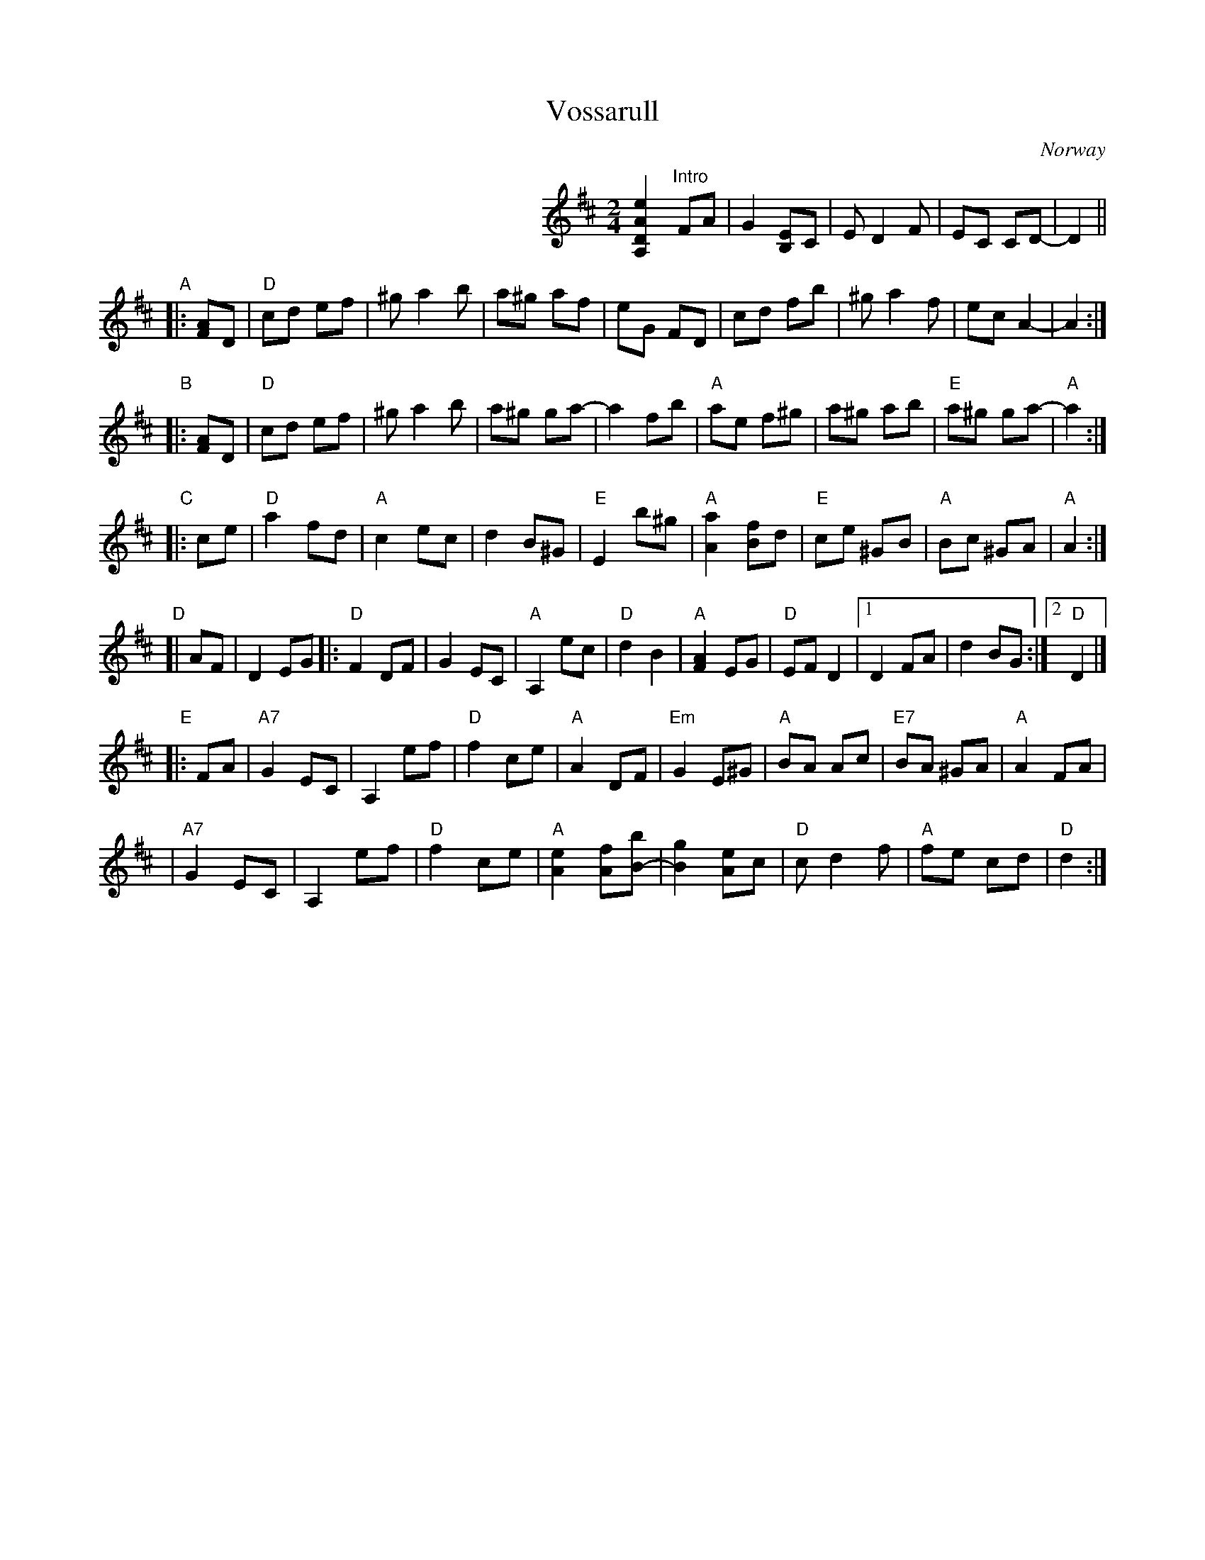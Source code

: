 X: 1
T: Vossarull
O: Norway
M: 2/4
L: 1/8
K: D
%%indent 300
[e2A2D2A,2] y2 \
"Intro"FA \
| G2 [EB,]C | E D2 F | EC CD- | D2 ||
"A"\
|: [AF]D \
| "D"cd ef | ^g a2 b | a^g af | eG FD | cd fb | ^g a2 f | ec A2- | A2 :|
"B"\
|: [AF]D \
| "D"cd ef | ^g a2 b | a^g ga- | a2 fb | "A"ae f^g | a^g ab | "E"a^g ga- | "A"a2 :|
"C"\
|: ce \
| "D"a2 fd | "A"c2 ec | d2 B^G | "E"E2 b^g | "A"[a2A2] [fB]d | "E"ce ^GB | "A"Bc ^GA | "A"A2 :|
"D"\
[| AF | D2 EG \
|: "D"F2 DF | G2 EC | "A"A,2 ec | "D"d2 B2 | "A"[A2F2] EG | "D"EF D2 |1 D2 FA | d2 BG :|2 "D"D2 |]
"E"\
|: FA \
| "A7"G2 EC | A,2 ef | "D"f2 ce | "A"A2 DF | "Em"G2 E^G | "A"BA Ac | "E7"BA ^GA | "A"A2 FA |
| "A7"G2 EC | A,2 ef | "D"f2 ce | "A"[e2A2] [fA][bB-] | [g2B2] [eA]c | "D"c d2 f | "A"fe cd | "D"d2 :|
